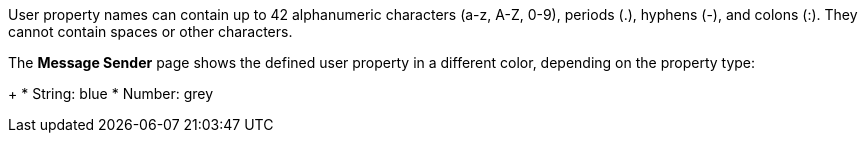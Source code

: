 // MQ user property names
// tag::mquserprops[]
User property names can contain up to 42 alphanumeric characters (a-z, A-Z, 0-9), periods (.), hyphens (-), and colons (:). They cannot contain spaces or other characters. 
// end::mquserprops[]

// tag::mquserpropsTypeColor[]
The *Message Sender* page shows the defined user property in a different color, depending on the property type:
+
* String: blue
* Number: grey
// end::mquserpropsTypeColor[]
